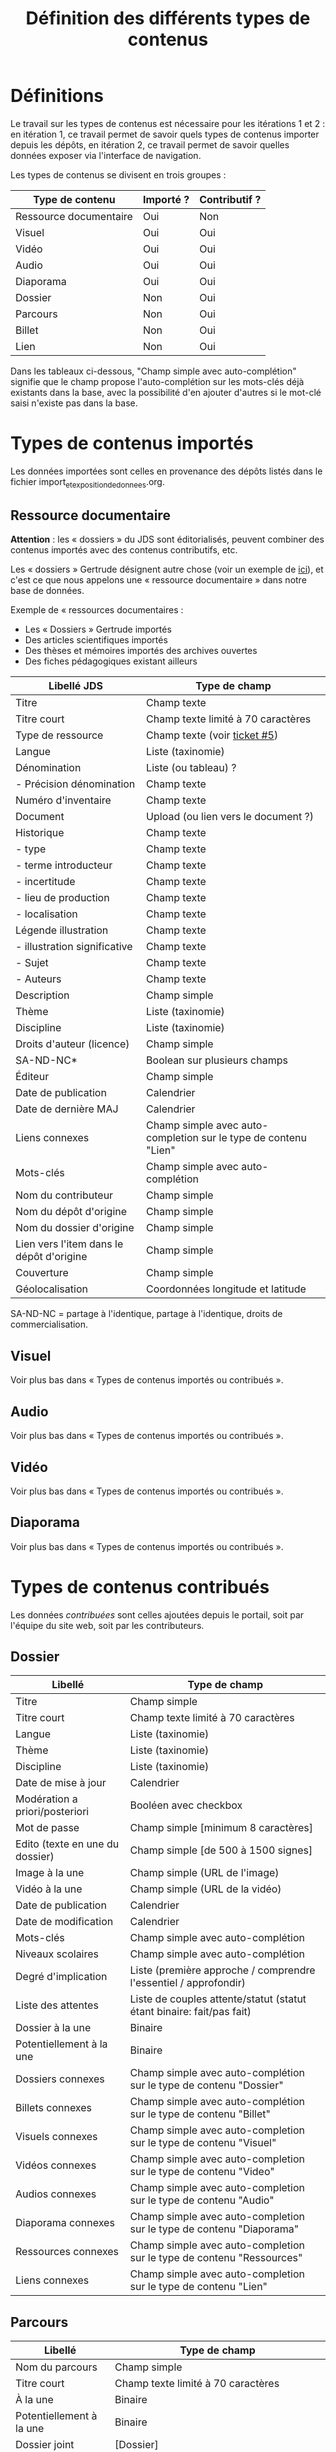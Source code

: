 #+TITLE: Définition des différents types de contenus

* Définitions

Le travail sur les types de contenus est nécessaire pour les
itérations 1 et 2 : en itération 1, ce travail permet de savoir quels
types de contenus importer depuis les dépôts, en itération 2, ce
travail permet de savoir quelles données exposer via l'interface de
navigation.

Les types de contenus se divisent en trois groupes :

| Type de contenu        | Importé ? | Contributif ? |
|------------------------+-----------+---------------|
| Ressource documentaire | Oui       | Non           |
| Visuel                 | Oui       | Oui           |
| Vidéo                  | Oui       | Oui           |
| Audio                  | Oui       | Oui           |
| Diaporama              | Oui       | Oui           |
| Dossier                | Non       | Oui           |
| Parcours               | Non       | Oui           |
| Billet                 | Non       | Oui           |
| Lien                   | Non       | Oui           |

Dans les tableaux ci-dessous, "Champ simple avec auto-complétion"
signifie que le champ propose l'auto-complétion sur les mots-clés déjà
existants dans la base, avec la possibilité d'en ajouter d'autres si
le mot-clé saisi n'existe pas dans la base.

* Types de contenus importés

Les données importées sont celles en provenance des dépôts listés dans
le fichier import_et_exposition_de_donnees.org.

** Ressource documentaire

*Attention* : les « dossiers » du JDS sont éditorialisés, peuvent
combiner des contenus importés avec des contenus contributifs, etc.

Les « dossiers » Gertrude désignent autre chose (voir un exemple de
[[http://gertrude.region-alsace.eu/gertrude-diffusion/dossier/musee-de-sismologie-et-de-magnetisme-terrestre/5aee42df-1420-414d-94c1-a566ec65e71c][ici]]), et c'est ce que nous appelons une « ressource documentaire »
dans notre base de données.

Exemple de « ressources documentaires :

- Les « Dossiers » Gertrude importés
- Des articles scientifiques importés
- Des thèses et mémoires importés des archives ouvertes
- Des fiches pédagogiques existant ailleurs

| Libellé JDS                              | Type de champ                                                   |
|------------------------------------------+-----------------------------------------------------------------|
| Titre                                    | Champ texte                                                     |
| Titre court                              | Champ texte limité à 70 caractères                              |
| Type de ressource                        | Champ texte (voir [[https://github.com/Jardin-des-Sciences/website/issues/5][ticket #5]])                                    |
| Langue                                   | Liste (taxinomie)                                               |
| Dénomination                             | Liste (ou tableau) ?                                            |
| - Précision dénomination                 | Champ texte                                                     |
| Numéro d'inventaire                      | Champ texte                                                     |
| Document                                 | Upload (ou lien vers le document ?)                             |
| Historique                               | Champ texte                                                     |
| - type                                   | Champ texte                                                     |
| - terme introducteur                     | Champ texte                                                     |
| - incertitude                            | Champ texte                                                     |
| - lieu de production                     | Champ texte                                                     |
| - localisation                           | Champ texte                                                     |
| Légende illustration                     | Champ texte                                                     |
| - illustration significative             | Champ texte                                                     |
| - Sujet                                  | Champ texte                                                     |
| - Auteurs                                | Champ texte                                                     |
|------------------------------------------+-----------------------------------------------------------------|
| Description                              | Champ simple                                                    |
| Thème                                    | Liste (taxinomie)                                               |
| Discipline                               | Liste (taxinomie)                                               |
| Droits d'auteur (licence)                | Champ simple                                                    |
| SA-ND-NC*                                | Boolean sur plusieurs champs                                    |
| Éditeur                                  | Champ simple                                                    |
| Date de publication                      | Calendrier                                                      |
| Date de dernière MAJ                     | Calendrier                                                      |
| Liens connexes                           | Champ simple avec auto-completion sur le type de contenu "Lien" |
| Mots-clés                                | Champ simple avec auto-complétion                               |
| Nom du contributeur                      | Champ simple                                                    |
| Nom du dépôt d'origine                   | Champ simple                                                    |
| Nom du dossier d'origine                 | Champ simple                                                    |
| Lien vers l'item dans le dépôt d'origine | Champ simple                                                    |
| Couverture                               | Champ simple                                                    |
| Géolocalisation                          | Coordonnées longitude et latitude                               |

SA-ND-NC = partage à l'identique, partage à l'identique, droits de
commercialisation.

** Visuel

Voir plus bas dans « Types de contenus importés ou contribués ».

** Audio

Voir plus bas dans « Types de contenus importés ou contribués ».

** Vidéo

Voir plus bas dans « Types de contenus importés ou contribués ».

** Diaporama

Voir plus bas dans « Types de contenus importés ou contribués ».

* Types de contenus contribués

Les données /contribuées/ sont celles ajoutées depuis le portail, soit
par l'équipe du site web, soit par les contributeurs.

** Dossier

| Libellé                         | Type de champ                                                         |
|---------------------------------+-----------------------------------------------------------------------|
| Titre                           | Champ simple                                                          |
| Titre court                     | Champ texte limité à 70 caractères                                    |
| Langue                          | Liste (taxinomie)                                                     |
| Thème                           | Liste (taxinomie)                                                     |
| Discipline                      | Liste (taxinomie)                                                     |
| Date de mise à jour             | Calendrier                                                            |
| Modération a priori/posteriori  | Booléen avec checkbox                                                 |
| Mot de passe                    | Champ simple [minimum 8 caractères]                                   |
| Edito (texte en une du dossier) | Champ simple [de 500 à 1500 signes]                                   |
| Image à la une                  | Champ simple (URL de l'image)                                         |
| Vidéo à la une                  | Champ simple (URL de la vidéo)                                        |
| Date de publication             | Calendrier                                                            |
| Date de modification            | Calendrier                                                            |
| Mots-clés                       | Champ simple avec auto-complétion                                     |
| Niveaux scolaires               | Champ simple avec auto-complétion                                     |
| Degré d'implication             | Liste (première approche / comprendre l'essentiel / approfondir)      |
| Liste des attentes              | Liste de couples attente/statut (statut étant binaire: fait/pas fait) |
| Dossier à la une                | Binaire                                                               |
| Potentiellement à la une        | Binaire                                                               |
| Dossiers connexes               | Champ simple avec auto-complétion sur le type de contenu "Dossier"    |
| Billets connexes                | Champ simple avec auto-complétion sur le type de contenu "Billet"     |
| Visuels connexes                | Champ simple avec auto-completion sur le type de contenu "Visuel"     |
| Vidéos connexes                 | Champ simple avec auto-completion sur le type de contenu "Video"      |
| Audios connexes                 | Champ simple avec auto-completion sur le type de contenu "Audio"      |
| Diaporama connexes              | Champ simple avec auto-completion sur le type de contenu "Diaporama"  |
| Ressources connexes             | Champ simple avec auto-completion sur le type de contenu "Ressources" |
| Liens connexes                  | Champ simple avec auto-completion sur le type de contenu "Lien"       |

** Parcours

| Libellé                  | Type de champ                                                                     |
|--------------------------+-----------------------------------------------------------------------------------|
| Nom du parcours          | Champ simple                                                                      |
| Titre court              | Champ texte limité à 70 caractères                                                |
| À la une                 | Binaire                                                                           |
| Potentiellement à la une | Binaire                                                                           |
| Dossier joint            | [Dossier]                                                                         |
| "Trajectoire"            | Liste (potentiellement) ordonnée d'éléments géolocalisés constitutifs du parcours |

** Billet

| Libellé                   | Type de champ                                                         |
|---------------------------+-----------------------------------------------------------------------|
| Titre                     | Champ simple                                                          |
| Titre court               | Champ texte limité à 70 caractères                                    |
| Thème                     | Liste (taxinomie)                                                     |
| Langue                    | Liste (taxinomie)                                                     |
| Discipline                | Liste (taxinomie)                                                     |
| Description longue        | WYSIWYG [Maximum 10000 signes espaces comprises]                      |
| Date de publication       | Calendrier                                                            |
| Date de mise à jour       | Calendrier                                                            |
| Billet à la une           | Binaire                                                               |
| Potentiellement à la une  | Binaire                                                               |
| Nom du contributeur       | Champ simple ?                                                        |
| Niveaux scolaires         | Champ simple avec auto-complétion                                     |
| Degré d'implication       | Liste (première approche / comprendre l'essentiel / approfondir)      |
| Droits d'auteur (licence) | Valeur par défaut                                                     |
| SA-ND-NC*                 | Boolean sur plusieurs champs                                          |
| Mots-clés                 | Champ simple avec auto-complétion                                     |
| Géolocalisation           | Coordonnées longitude et latitude                                     |

# | Dossiers connexes         | Champ simple avec auto-complétion sur le type de contenu "Dossier"    |
# | Billets connexes          | Champ simple avec auto-complétion sur le type de contenu "Billet"     |
# | Visuels connexes          | Champ simple avec auto-completion sur le type de contenu "Visuel"     |
# | Vidéos connexes           | Champ simple avec auto-completion sur le type de contenu "Video"      |
# | Audios connexes           | Champ simple avec auto-completion sur le type de contenu "Audio"      |
# | Diaporama connexes        | Champ simple avec auto-completion sur le type de contenu "Diaporama"  |
# | Ressources connexes       | Champ simple avec auto-completion sur le type de contenu "Ressources" |
# | Liens connexes            | Champ simple avec auto-completion sur le type de contenu "Lien"       |

** Lien

| Libellé                   | Type de champ                                                       |
|---------------------------+---------------------------------------------------------------------|
| Libellé                   | Champ simple                                                        |
| URL                       | Upload ou choix parmis ce qui est déjà présent dans la bibliothèque |
| Thème                     | Liste (taxinomie)                                                   |
| Discipline                | Liste (taxinomie)                                                   |
| Date de publication       | Calendrier                                                          |
| Droits d'auteur (licence) | Valeur par défaut du site                                           |
| SA-ND-NC*                 | Boolean sur plusieurs champs                                        |
| Nom du contributeur       | Champ simple                                                        |
| Géolocalisation           | Coordonnées longitude et latitude                                             |

* Types de contenus importés ou contribués

Ces contenus sont soit importés depuis une base de données, soit
ajoutés par les utilisateurs.

** Visuel

| Libellé                                  | Type de champ                     |
|------------------------------------------+-----------------------------------|
| Titre                                    | Champ simple                      |
| Titre court                              | Champ texte limité 70 caractères  |
| Couleur                                  | Champ simple                      |
| Thème                                    | Liste (taxinomie)                 |
| Discipline                               | Liste (taxinomie)                 |
| Date de publication                      | Calendrier                        |
| Nom du contributeur                      | Champ simple                      |
| Mots-clés                                | Champ simple avec auto-complétion |
| Nom du dépôt d'origine                   | Champ simple                      |
| Lien vers l'item dans le dépôt d'origine | Champ simple                      |
| Géolocalisation                          | Coordonnées longitude et latitude           |
|------------------------------------------+-----------------------------------|
| Numéro d'inventaire                      | Champ simple                      |
| Légende                                  | Champ simple                      |
| Informations générales                   | Champ simple                      |
| - immatriculation                        | Champ simple                      |
| - type                                   | Champ simple                      |
| - sujet                                  | Champ simple                      |
| - couleur                                | Champ simple                      |
| - orientation de l'image                 | Champ simple                      |
| - droits d'auteur                        | Champ simple                      |
| - SA-ND-NC*                              | Boolean sur plusieurs champs      |
| - date de prise de vue                   | Champ simple                      |
| - visuel                                 | Champ simple                      |
| - auteur                                 | Champ simple                      |
| - qualité                                | Champ simple                      |
| Références documentaires                 | Champ simple                      |
| - type                                   | Champ simple                      |
| - titre                                  | Champ simple                      |
| - lieu de conservation                   | Champ simple                      |
| - cote                                   | Champ simple                      |
| - ISBD                                   | Champ simple                      |
| - auteur                                 | Champ simple                      |

** Vidéo

| Libellé                                  | Type de champ                                                    |
|------------------------------------------+------------------------------------------------------------------|
| Titre                                    | Champ simple                                                     |
| Titre court                              | Champ texte limité  70 caractères                                |
| Langue                                   | Liste (taxinomie)                                                |
| Auteur                                   | Champ simple                                                     |
| Réalisateur                              | Champ simple                                                     |
| Producteur                               | Champ simple                                                     |
| Année de production                      | Calendrier                                                       |
| Durée                                    | Champ numérique                                                  |
| Définition (HD vs. LD)                   | Champ simple                                                     |
| URL de la vidéo                          | Champ simple                                                     |
| Orientation de l'image ("sens")          | Vertical / horizontal                                            |
| Description                              | Champ simple                                                     |
| Thème                                    | Liste (taxinomie)                                                |
| Discipline                               | Liste (taxinomie)                                                |
| Droits d'auteur (licence)                | Valeur par défaut                                                |
| SA-ND-NC*                                | Boolean sur plusieurs champs                                     |
| Date de prise de vue                     | Calendrier                                                       |
| Date de publication                      | Calendrier                                                       |
| Nom du contributeur                      | Champ simple                                                     |
| Mots-clés                                | Champ simple avec auto-complétion                                |
| Niveaux scolaires                        | Champ simple avec auto-complétion                                |
| Degré d'implication                      | Liste (première approche / comprendre l'essentiel / approfondir) |
| Nom du dépôt d'origine                   | Champ simple?                                                    |
| Lien vers l'item dans le dépôt d'origine | Champ simple?                                                    |
| Géolocalisation                          | Coordonnées longitude et latitude                                |

** Audio

| Libellé                                  | Type de champ                                                    |
|------------------------------------------+------------------------------------------------------------------|
| Titre                                    | Champ simple                                                     |
| Titre court                              | Champ texte limité  70 caractères                                |
| Langue                                   | Liste (taxinomie)                                                |
| Auteur                                   | Champ simple                                                     |
| URL de l'audio                           | Champ simple                                                     |
| Durée                                    | Champ numérique                                                  |
| Description                              | Champ simple                                                     |
| Année de production                      | Calendrier                                                       |
| Thème                                    | Liste (taxinomie)                                                |
| Discipline                               | Liste (taxinomie)                                                |
| Droits d'auteur (licence)                | Valeur par défaut                                                |
| SA-ND-NC*                                | Boolean sur plusieurs champs                                     |
| Date de publication                      | Calendrier                                                       |
| Nom du contributeur                      | Champ simple                                                     |
| Mots-clés                                | Champ simple avec auto-complétion                                |
| Niveaux scolaires                        | Champ simple avec auto-complétion                                |
| Degré d'implication                      | Liste (première approche / comprendre l'essentiel / approfondir) |
| Nom du dépôt d'origine                   | Champ simple?                                                    |
| Lien vers l'item dans le dépôt d'origine | Champ simple?                                                    |
| Géolocalisation                          | Coordonnées longitude et latitude                                |

** Diaporama

| Libellé                                  | Type de champ                                                       |
|------------------------------------------+---------------------------------------------------------------------|
| Titre                                    | Champ simple                                                        |
| Titre court                              | Champ texte limité à 70 caractères                                  |
| Visuels                                  | Upload ou choix parmis ce qui est déjà présent dans la bibliothèque |
| Description                              | Champ simple                                                        |
| Langue                                   | Liste (taxinomie)                                                   |
| Thème                                    | Liste (taxinomie)                                                   |
| Discipline                               | Liste (taxinomie)                                                   |
| Droits d'auteur (licence)                | Valeur par défaut                                                   |
| SA-ND-NC*                                | Boolean sur plusieurs champs                                        |
| Date de publication                      | Date                                                                |
| Nom du contributeur                      | Champ simple                                                        |
| Mots-clés                                | Champ simple avec auto-complétion                                   |
| Niveaux scolaires                        | Champ simple avec auto-complétion                                   |
| Degré d'implication                      | Liste (première approche / comprendre l'essentiel / approfondir)    |
| Nom du dépôt d'origine                   | Champ simple?                                                       |
| Lien vers l'item dans le dépôt d'origine | Champ simple?                                                       |
| Géolocalisation                          | Coordonnées longitude et latitude                                   |

* Champs du profil utilisateur

| Libellé JDS                 | Type de champ                         | Commentaire |
|-----------------------------+---------------------------------------+-------------|
| Prénom                      | Champ texte                           |             |
| Nom                         | Champ texte                           |             |
| Adresse email               | Champ texte                           |             |
| Institution de rattachement | Liste (taxinomie)                     |             |
|-----------------------------+---------------------------------------+-------------|
| Discipline                  | Liste (taxinomie)                     |             |
| Centres d'intérêts          | Liste (taxinomie) à partir des thèmes |             |
